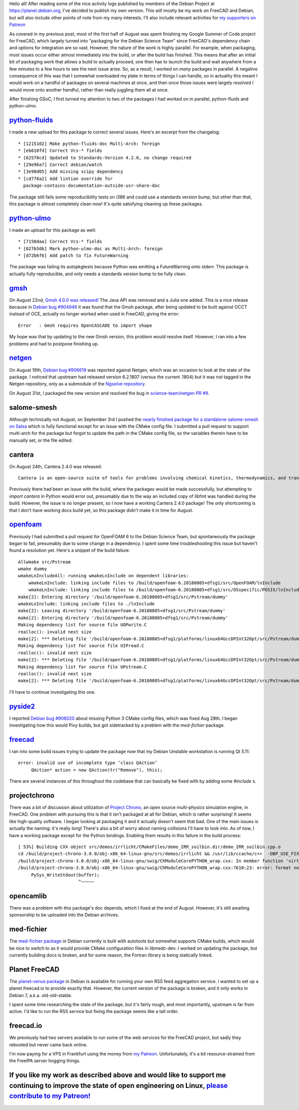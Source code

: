 .. title: Free Software Activities in August 2018
.. slug: free-software-activities-in-august-2018
.. date: 2018-09-12 05:20:13 UTC-05:00
.. tags: debian
.. category: 
.. link: 
.. description: 
.. type: text

Hello all! After reading some of the nice activity logs published by members of the
Debian Project at https://planet.debian.org, I've decided to publish my own version.
This will mostly be my work on FreeCAD and Debian, but will also include other points
of note from my many interests. I'll also include relevant activities for `my supporters
on Patreon <https://www.patreon.com/kkremitzki>`_

As covered in my previous post, most of the first half of August was spent finishing
my Google Summer of Code project for FreeCAD, which largely turned into "packaging
for the Debian Science Team" since FreeCAD's dependency chain and options for
integration are so vast. However, the nature of the work is highly parallel.
For example, when packaging, most issues occur either almost immediately into the build,
or after the build has finished. This means that after an initial bit of packaging work
that allows a build to actually proceed, one then has to launch the build and wait
anywhere from a few minutes to a few hours to see the next issue arise. So, as a
result, I worked on *many* packages in parallel. A negative consequence of this was
that I somewhat overloaded my plate in terms of things I can handle, so in actuality
this meant I would work on a handful of packages on several machines at once, and then
once those issues were largely resolved I would move onto another handful, rather
than really juggling them all at once.

After finishing GSoC, I first turned my attention to two of the packages I had
worked on in parallel, python-fluids and python-ulmo.

`python-fluids <https://tracker.debian.org/pkg/python-fluids>`_
###############################################################
I made a new upload for this package to correct several issues. Here's an excerpt from the changelog::

  * [1215102] Make python-fluids-doc Multi-Arch: foreign
  * [eb610fd] Correct Vcs-* fields
  * [62570cd] Updated to Standards-Version 4.2.0, no change required
  * [29e96a7] Correct debian/watch
  * [3e90d05] Add missing scipy dependency
  * [cd776a2] Add lintian override for
    package-contains-documentation-outside-usr-share-doc


The package still fails some reproducibility tests on i386 and could use a standards version bump, but other
than that, this package is almost completely clean now! It's quite satisfying cleaning up these packages.


`python-ulmo <https://tracker.debian.org/pkg/python-ulmo>`_
###########################################################
I made an upload for this package as well::

  * [7150daa] Correct Vcs-* fields
  * [027b50b] Mark python-ulmo-doc as Multi-Arch: foreign
  * [d72b6f6] Add patch to fix FutureWarning

The package was failing its autopkgtests because Python was emitting a FutureWarning onto stderr.
This package is actually fully reproducible, and only needs a standards version bump to be fully clean.

`gmsh <https://tracker.debian.org/pkg/gmsh>`_
#############################################
On August 22nd, `Gmsh 4.0.0 was released! <http://gmsh.info/>`_ The Java API was removed and a Julia one added.
This is a nice release because in 
`Debian bug #904946 <https://bugs.debian.org/cgi-bin/bugreport.cgi?bug=904946>`_ it was found that the Gmsh package, after being updated to
be built against OCCT instead of OCE, actually no longer worked when used in FreeCAD, giving the error::

    Error   : Gmsh requires OpenCASCADE to import shape

My hope was that by updating to the new Gmsh version, this problem would resolve itself. However, I ran into a few problems and had to postpone
finishing up.

`netgen <https://tracker.debian.org/pkg/netgen>`_
#################################################
On August 19th, `Debian bug #906619 <https://bugs.debian.org/cgi-bin/bugreport.cgi?bug=906619>`_ was reported against Netgen, which was
an occasion to look at the state of the package. I noticed that upstream had released version 6.2.1807 (versus the current .1804) but
it was not tagged in the Netgen repository, only as a submodule of the `Ngsolve repository <https://github.com/ngsolve/ngsolve>`_.

On August 31st, I packaged the new version and resolved the bug 
in `science-team/netgen PR #9 <https://salsa.debian.org/science-team/netgen/merge_requests/9/commits>`_.

salome-smesh
############
Although technically not August, on September 3rd I pushed the `nearly finished package for a standalone salome-smesh on Salsa <https://salsa.debian.org/kkremitzki-guest/salome-smesh>`_
which is fully functional except for an issue with the CMake config file. I submitted a pull request to support multi-arch for the package
but forgot to update the path in the CMake config file, so the variables therein have to be manually set, or the file edited.

cantera
#######
On August 24th, Cantera 2.4.0 was released::

    Cantera is an open-source suite of tools for problems involving chemical kinetics, thermodynamics, and transport processes.

Previously there had been an issue with the build, where the packages would be made successfully, but attempting to `import cantera` in
Python would error out, presumably due to the way an included copy of libfmt was handled during the build. However, the issue is no longer
present, so I now have a working Cantera 2.4.0 package! The only shortcoming is that I don't have working docs build yet, so this package
didn't make it in time for August.

`openfoam <https://tracker.debian.org/pkg/openfoam>`_
#####################################################
Previously I had submitted a pull request for OpenFOAM 6 to the Debian Science Team, but spontaneously the package began to fail,
presumably due to some change in a dependency. I spent some time troubleshooting this issue but haven't found a resolution yet.
Here's a snippet of the build failure::

        Allwmake src/Pstream
        wmake dummy
        wmakeLnIncludeAll: running wmakeLnInclude on dependent libraries:
            wmakeLnInclude: linking include files to /build/openfoam-6.20180805+dfsg1/src/OpenFOAM/lnInclude
            wmakeLnInclude: linking include files to /build/openfoam-6.20180805+dfsg1/src/OSspecific/POSIX/lnInclude
        make[2]: Entering directory '/build/openfoam-6.20180805+dfsg1/src/Pstream/dummy'
        wmakeLnInclude: linking include files to ./lnInclude
        make[2]: Leaving directory '/build/openfoam-6.20180805+dfsg1/src/Pstream/dummy'
        make[2]: Entering directory '/build/openfoam-6.20180805+dfsg1/src/Pstream/dummy'
        Making dependency list for source file UOPwrite.C
        realloc(): invalid next size
        make[2]: *** Deleting file '/build/openfoam-6.20180805+dfsg1/platforms/linux64GccDPInt32Opt/src/Pstream/dummy/UOPwrite.C.dep'
        Making dependency list for source file UIPread.C
        realloc(): invalid next size
        make[2]: *** Deleting file '/build/openfoam-6.20180805+dfsg1/platforms/linux64GccDPInt32Opt/src/Pstream/dummy/UIPread.C.dep'
        Making dependency list for source file UPstream.C
        realloc(): invalid next size
        make[2]: *** Deleting file '/build/openfoam-6.20180805+dfsg1/platforms/linux64GccDPInt32Opt/src/Pstream/dummy/UPstream.C.dep'


I'll have to continue investigating this one.

`pyside2 <https://tracker.debian.org/pkg/pyside2>`_
###################################################
I reported `Debian bug #906020 <https://bugs.debian.org/cgi-bin/bugreport.cgi?bug=906020>`_ about missing Python 3 CMake config files,
which was fixed Aug 28th. I began investigating how this would Pivy builds, but got sidetracked by a problem with the `med-fichier` package.

`freecad <https://tracker.debian.org/pkg/freecad>`_
###################################################
I ran into some build issues trying to update the package now that my Debian Unstable workstation is running Qt 5.11::

    error: invalid use of incomplete type ‘class QAction’
         QAction* action = new QAction(tr("Remove"), this);

There are several instances of this throughout the codebase that can basically be fixed with by adding some `#include` s.

projectchrono
#############
There was a bit of discussion about utilization of `Project Chrono <http://www.projectchrono.org/>`_, an open source multi-physics simulation engine,
in FreeCAD. One problem with pursuing this is that it isn't packaged at all for Debian, which is rather surprising! It seems like high-quality software.
I began looking at packaging it and it actually doesn't seem that bad. One of the main issues is actually the naming: it's really long! There's also a
bit of worry about naming collisions I'll have to look into. As of now, I have a working package except for the Python bindings. Enabling them results
in this failure in the build process::

    [ 53%] Building CXX object src/demos/irrlicht/CMakeFiles/demo_IRR_soilbin.dir/demo_IRR_soilbin.cpp.o
    cd /build/project-chrono-3.0.0/obj-x86_64-linux-gnu/src/demos/irrlicht && /usr/lib/ccache/c++  -DBP_USE_FIXEDPOINT_INT_32 -I/build/project-chrono-3.0.0/src -I/build/project-chrono-3.0.0/obj-x86_64-linux-gnu -I/build/project-chrono-3.0.0/src/chrono -I/build/project-chrono-3.0.0/src/chrono/collision/bullet -I/build/project-chrono-3.0.0/src/chrono/collision/gimpact -I/build/project-chrono-3.0.0/src/chrono/collision/convexdecomposition/HACD -I/usr/include/irrlicht  -g -O2 -fdebug-prefix-map=/build/project-chrono-3.0.0=. -fstack-protector-strong -Wformat -Werror=format-security -Wdate-time -D_FORTIFY_SOURCE=2 -pthread -fopenmp  -march=native -msse4.2 -mfpmath=sse  -march=native -mavx2  -march=native -mfma  -std=c++14 -pthread -fopenmp  -march=native -msse4.2 -mfpmath=sse  -march=native -mavx2  -march=native -mfma    -std=c++14 -pthread -fopenmp  -march=native -msse4.2 -mfpmath=sse  -march=native -mavx2  -march=native -mfma  -o CMakeFiles/demo_IRR_soilbin.dir/demo_IRR_soilbin.cpp.o -c /build/project-chrono-3.0.0/src/demos/irrlicht/demo_IRR_soilbin.cpp
    /build/project-chrono-3.0.0/obj-x86_64-linux-gnu/swig/ChModuleCorePYTHON_wrap.cxx: In member function 'virtual void chrono::ChLogPython::Output(const char*, size_t)':
    /build/project-chrono-3.0.0/obj-x86_64-linux-gnu/swig/ChModuleCorePYTHON_wrap.cxx:7610:23: error: format not a string literal and no format arguments [-Werror=format-security]
         PySys_WriteStdout(buffer);
                           ^~~~~~

opencamlib
##########
There was a problem with this package's doc depends, which I fixed at the end of August. However, it's still awaiting sponsorship to be uploaded
into the Debian archives.

med-fichier
###########
The `med-fichier package <https://tracker.debian.org/pkg/med-fichier>`_ in Debian currently is built with autotools but somewhat supports CMake builds, which
would be nice to switch to as it would provide CMake configuration files in libmedc-dev. I worked on updating the package, but currently building docs is broken,
and for some reason, the Fortran library is being statically linked.

Planet FreeCAD
##############
The `planet-venus package <https://tracker.debian.org/pkg/planet-venus>`_ in Debian is available for running your own RSS feed aggregation service.
I wanted to set up a planet.freecad.io to provide exactly that. However, the current version of the package is broken, and it only works in Debian 7, a.k.a. old-old-stable.

I spent some time researching the state of the package, but it's fairly rough, and most importantly, upstream is far from active. I'd like to run the RSS service but
fixing the package seems like a tall order.

freecad.io
##########
We previously had two servers available to run some of the web services for the FreeCAD project, but sadly they rebooted but never came back online.

I'm now paying for a VPS in Frankfurt using the money from `my Patreon <https://patreon.com/kkremitzki>`_. Unfortunately, it's a bit resource-strained
from the FreeIPA server hogging things. 

If you like my work as described above and would like to support me continuing to improve the state of open engineering on Linux, `please contribute to my Patreon! <https://patreon.com/kkremitzki>`_
######################################################################################################################################################################################################
